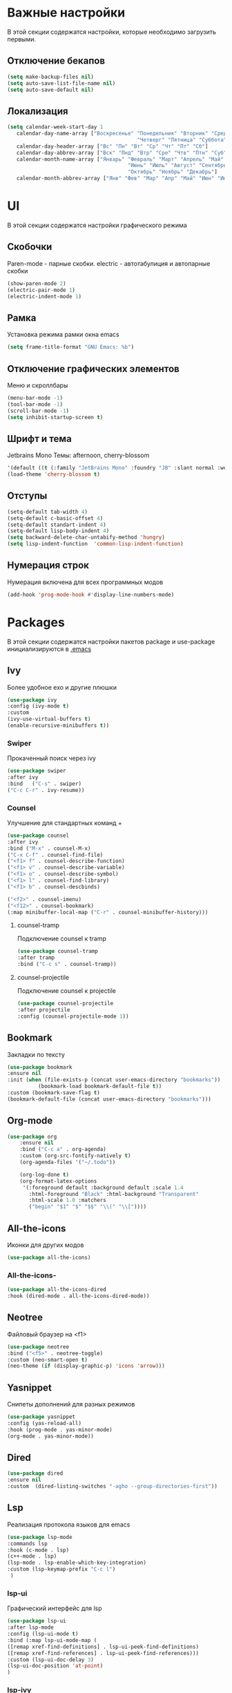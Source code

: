* Важные настройки
  В этой секции содержатся настройки, которые необходимо загрузить первыми.
**  Отключение бекапов
	#+BEGIN_SRC emacs-lisp
	(setq make-backup-files nil)
	(setq auto-save-list-file-name nil)
	(setq auto-save-default nil)
	#+END_SRC
** Локализация
   #+BEGIN_SRC emacs-lisp
	 (setq calendar-week-start-day 1
		calendar-day-name-array ["Воскресенье" "Понедельник" "Вторник" "Среда" 
											   "Четверг" "Пятница" "Суббота"]
		calendar-day-header-array ["Вс" "Пн" "Вт" "Ср" "Чт" "Пт" "Сб"]
		calendar-day-abbrev-array ["Вск" "Пнд" "Втр" "Сре" "Чтв" "Птн" "Суб"]
		calendar-month-name-array ["Январь" "Февраль" "Март" "Апрель" "Май" 
											"Июнь" "Июль" "Август" "Сентябрь"
											"Октябрь" "Ноябрь" "Декабрь"]
		calendar-month-abbrev-array ["Янв" "Фев" "Мар" "Апр" "Май" "Июн" "Июл" "Авг" "Сен" "Окт" "Ноя" "Дек"])
   #+END_SRC 
* UI
  В этой секции содержатся настройки графического режима
** Скобочки
   Paren-mode - парные скобки.
   electric - автотабулиция и автопарные скобки
   #+BEGIN_SRC emacs-lisp
   (show-paren-mode 2)
   (electric-pair-mode 1)
   (electric-indent-mode 1)
   #+END_SRC
** Рамка
   Установка режима рамки окна emacs
   #+BEGIN_SRC emacs-lisp
	 (setq frame-title-format "GNU Emacs: %b")
   #+END_SRC
** Отключение графических элементов
   Меню и скроллбары
   #+BEGIN_SRC emacs-lisp
   (menu-bar-mode -1)
   (tool-bar-mode -1)
   (scroll-bar-mode -1)
   (setq inhibit-startup-screen t)
   #+END_SRC
** Шрифт и тема
   Jetbrains Mono
   Темы: afternoon, cherry-blossom
   #+BEGIN_SRC emacs-lisp
     '(default ((t (:family "JetBrains Mono" :foundry "JB" :slant normal :weight normal :height 98 :width normal))))
     (load-theme 'cherry-blossom t)
   #+END_SRC
** Отступы
   #+BEGIN_SRC emacs-lisp
	 (setq-default tab-width 4)
	 (setq-default c-basic-offset 4)
	 (setq-default standart-indent 4)
	 (setq-default lisp-body-indent 4)
	 (setq backward-delete-char-untabify-method 'hungry)
	 (setq lisp-indent-function  'common-lisp-indent-function)
   #+END_SRC
** Нумерация строк
   Нумерация включена для всех программных модов
   #+BEGIN_SRC emacs-lisp
   (add-hook 'prog-mode-hook #'display-line-numbers-mode)
   #+END_SRC
* Packages
  В этой секции содержатся настройки пакетов
  package и use-package инициализируются в [[file:~/.Dotfiles/emacs/.emacs][.emacs]]
** Ivy
   Более удобное exo и другие плюшки
   #+BEGIN_SRC emacs-lisp
   (use-package ivy
   :config (ivy-mode t)
   :custom
   (ivy-use-virtual-buffers t)
   (enable-recursive-minibuffers t))
   #+END_SRC
*** Swiper
	Прокаченный поиск через ivy
	#+BEGIN_SRC emacs-lisp
	(use-package swiper
	:after ivy
	:bind 	("C-s" . swiper)
	("C-c C-r" . ivy-resume))
	#+END_SRC
*** Counsel
	Улучшение для стандартных команд + 
	#+BEGIN_SRC emacs-lisp
	(use-package counsel
	:after ivy
	:bind ("M-x" . counsel-M-x)
	("C-x C-f" . counsel-find-file)
	("<f1> f" . counsel-describe-function)
	("<f1> v" . counsel-describe-variable)
	("<f1> o" . counsel-describe-symbol)
	("<f1> l" . counsel-find-library)	  
	("<f1> b" . counsel-descbinds)

	("<f2>" . counsel-imenu)
	("<f12>" . counsel-bookmark)
	(:map minibuffer-local-map ("C-r" . counsel-minibuffer-history)))
	#+END_SRC
**** counsel-tramp
	 Подключение counsel к tramp
	 #+BEGIN_SRC emacs-lisp
	 (use-package counsel-tramp
	 :after tramp
	 :bind ("C-c s" . counsel-tramp))
	 #+END_SRC
**** counsel-projectile
	 Подключение counsel к projectile
	 #+BEGIN_SRC emacs-lisp
	 (use-package counsel-projectile
	 :after projectile
	 :config (counsel-projectile-mode 1))
	 #+END_SRC
** Bookmark
   Закладки по тексту
   #+BEGIN_SRC emacs-lisp
	 (use-package bookmark
	 :ensure nil
	 :init (when (file-exists-p (concat user-emacs-directory "bookmarks"))
			   (bookmark-load bookmark-default-file t))
	 :custom (bookmark-save-flag t)
	 (bookmark-default-file (concat user-emacs-directory "bookmarks")))
   #+END_SRC
** Org-mode
   #+BEGIN_SRC emacs-lisp
	 (use-package org
		 :ensure nil
		 :bind ("C-c a" . org-agenda)
		 :custom (org-src-fontify-natively t)
		 (org-agenda-files '("~/.todo"))

		 (org-log-done t)
		 (org-format-latex-options 
		  '(:foreground default :background default :scale 1.4
			:html-foreground "Black" :html-background "Transparent"
			:html-scale 1.0 :matchers
			("begin" "$1" "$" "$$" "\\(" "\\["))))
   #+END_SRC
** All-the-icons
   Иконки для других модов
   #+BEGIN_SRC emacs-lisp
   (use-package all-the-icons)
   #+END_SRC
*** All-the-icons-
	#+BEGIN_SRC emacs-lisp
	   (use-package all-the-icons-dired
	   :hook (dired-mode . all-the-icons-dired-mode))
	#+END_SRC
** Neotree
   Файловый браузер на <f1>
   #+BEGIN_SRC emacs-lisp
   (use-package neotree
   :bind ("<f5>" . neotree-toggle)
   :custom (neo-smart-open t)
   (neo-theme (if (display-graphic-p) 'icons 'arrow)))
   #+END_SRC
** Yasnippet
   Снипеты дополнений для разных режимов
   #+BEGIN_SRC emacs-lisp
   (use-package yasnippet
   :config (yas-reload-all)
   :hook (prog-mode . yas-minor-mode)
   (org-mode . yas-minor-mode))
   #+END_SRC
** Dired
   #+BEGIN_SRC emacs-lisp
   (use-package dired 
   :ensure nil
   :custom  (dired-listing-switches "-agho --group-directories-first"))
   #+END_SRC
** Lsp
   Реализация протокола языков для emacs
   #+BEGIN_SRC emacs-lisp
   (use-package lsp-mode 
   :commands lsp
   :hook (c-mode . lsp)
   (c++-mode . lsp)
   (lsp-mode . lsp-enable-which-key-integration)
   :custom (lsp-keymap-prefix "C-c l")
    )
   #+END_SRC
*** lsp-ui
	Графический интерфейс для lsp
	#+BEGIN_SRC emacs-lisp
	  (use-package lsp-ui
	  :after lsp-mode
	  :config (lsp-ui-mode t)
	  :bind (:map lsp-ui-mode-map (
	  ([remap xref-find-definitions] . lsp-ui-peek-find-definitions)
	  ([remap xref-find-references] . lsp-ui-peek-find-references)))
	  :custom (lsp-ui-doc-delay 3)
	  (lsp-ui-doc-position 'at-point)
	  )
	#+END_SRC
*** lsp-ivy
	#+BEGIN_SRC emacs-lisp
	(use-package lsp-ivy
	:after lsp
	)
	#+END_SRC
*** dap-mode
	Дебагер 
	Для java дебагер поставляется lsp-java
	#+BEGIN_SRC emacs-lisp
	(use-package dap-mode
	:commands dap-debug)
	#+END_SRC
**** C-C++
	 #+BEGIN_SRC emacs-lisp
	   (use-package dap-cpptools
	   :ensure nil
	   :config (dap-cpptools-setup))
	 #+END_SRC
**** Python
	 Необходим ptvsd.
	 pip install ptvsd
	 #+BEGIN_SRC emacs-lisp
	 (use-package dap-python
	 :ensure nil
	 :after dap-mode)
	 #+END_SRC
*** C-C++
	Хуки в разделе lsp
*** Python
	#+BEGIN_SRC emacs-lisp
	(use-package lsp-python-ms
	:after lsp-mode
	:hook (python-mode . lsp)
	:custom (lsp-python-ms-auto-install-server))
	#+END_SRC
*** Java
	#+BEGIN_SRC emacs-lisp
	(use-package lsp-java
	:after lsp-mode
	:hook (java-mode . lsp))
	#+END_SRC
** Flycheck
   Проверка синтаксиса
   #+BEGIN_SRC emacs-lisp
   (use-package flycheck
   :hook (prog-mode . flycheck-mode))
   #+END_SRC
** Magit
   #+BEGIN_SRC emacs-lisp
   (use-package magit
   :ensure t
   :commands magit-status)
   #+END_SRC
** Sublimity
   Плавный скроллинг
   #+BEGIN_SRC emacs-lisp
   (use-package sublimity
   :config (require 'sublimity-scroll)
   (sublimity-mode 1))
   #+END_SRC
** Company
   Автодополнение
   #+BEGIN_SRC emacs-lisp
	 (use-package company
	 :config (global-company-mode)
	 :custom (company-ide-delay 0)
	 (company-minimum-prefix-length 1)
	 (company-selection-wrap-around t))
   #+END_SRC
*** Company-lsp
	#+BEGIN_SRC emacs-lisp
	(use-package company-lsp
	:after (lsp company)
	:config (push 'company-lsp company-backends))
	#+END_SRC*** 
** Which-key
   Подсказка биндов после нажатия C-x
   #+BEGIN_SRC emacs-lisp
   (use-package which-key
   :config (which-key-mode)
   :custom (which-key-idle-delay 1))
   #+END_SRC
** Projectile
   Навигация по проектам которые содержат системы контроля версий
   либо файл .projectile
   #+BEGIN_SRC emacs-lisp
   (use-package projectile
   :config (projectile-mode +1)
   :bind-keymap ("C-c p" . projectile-command-map))
   #+END_SRC
** Tramp
   Использование данной конфигурации emacs 
   для доступа к удалённым серверам
   #+BEGIN_SRC emacs-lisp
   (use-package tramp
   :init (setq tramp-default-method "ssh"))
   #+END_SRC
* Другие настройки
  Менее важные настройки
** Общий буфер обмена
   #+BEGIN_SRC emacs-lisp
   (setq x-select-enable-clipboard t)
   #+END_SRC
** Проверка ошибок
   #+BEGIN_SRC emacs-lisp
	 (add-hook 'text-mode-hook #'flyspell-mode)
	 (with-eval-after-load "ispell"
		 (setq ispell-program-name "hunspell")
		 (ispell-set-spellchecker-params)
		 (ispell-hunspell-add-multi-dic "en_US,ru_RU")
		 (setq ispell-dictionary "en_US,ru_RU")
		 (setq ispell-personal-dictionary "~/.hunspell_personal")
		 )
   #+END_SRC
** Кастомные бинды
   #+BEGIN_SRC emacs-lisp
	 (global-set-key (kbd "C-x O") 'window-swap-states)
   #+END_SRC



